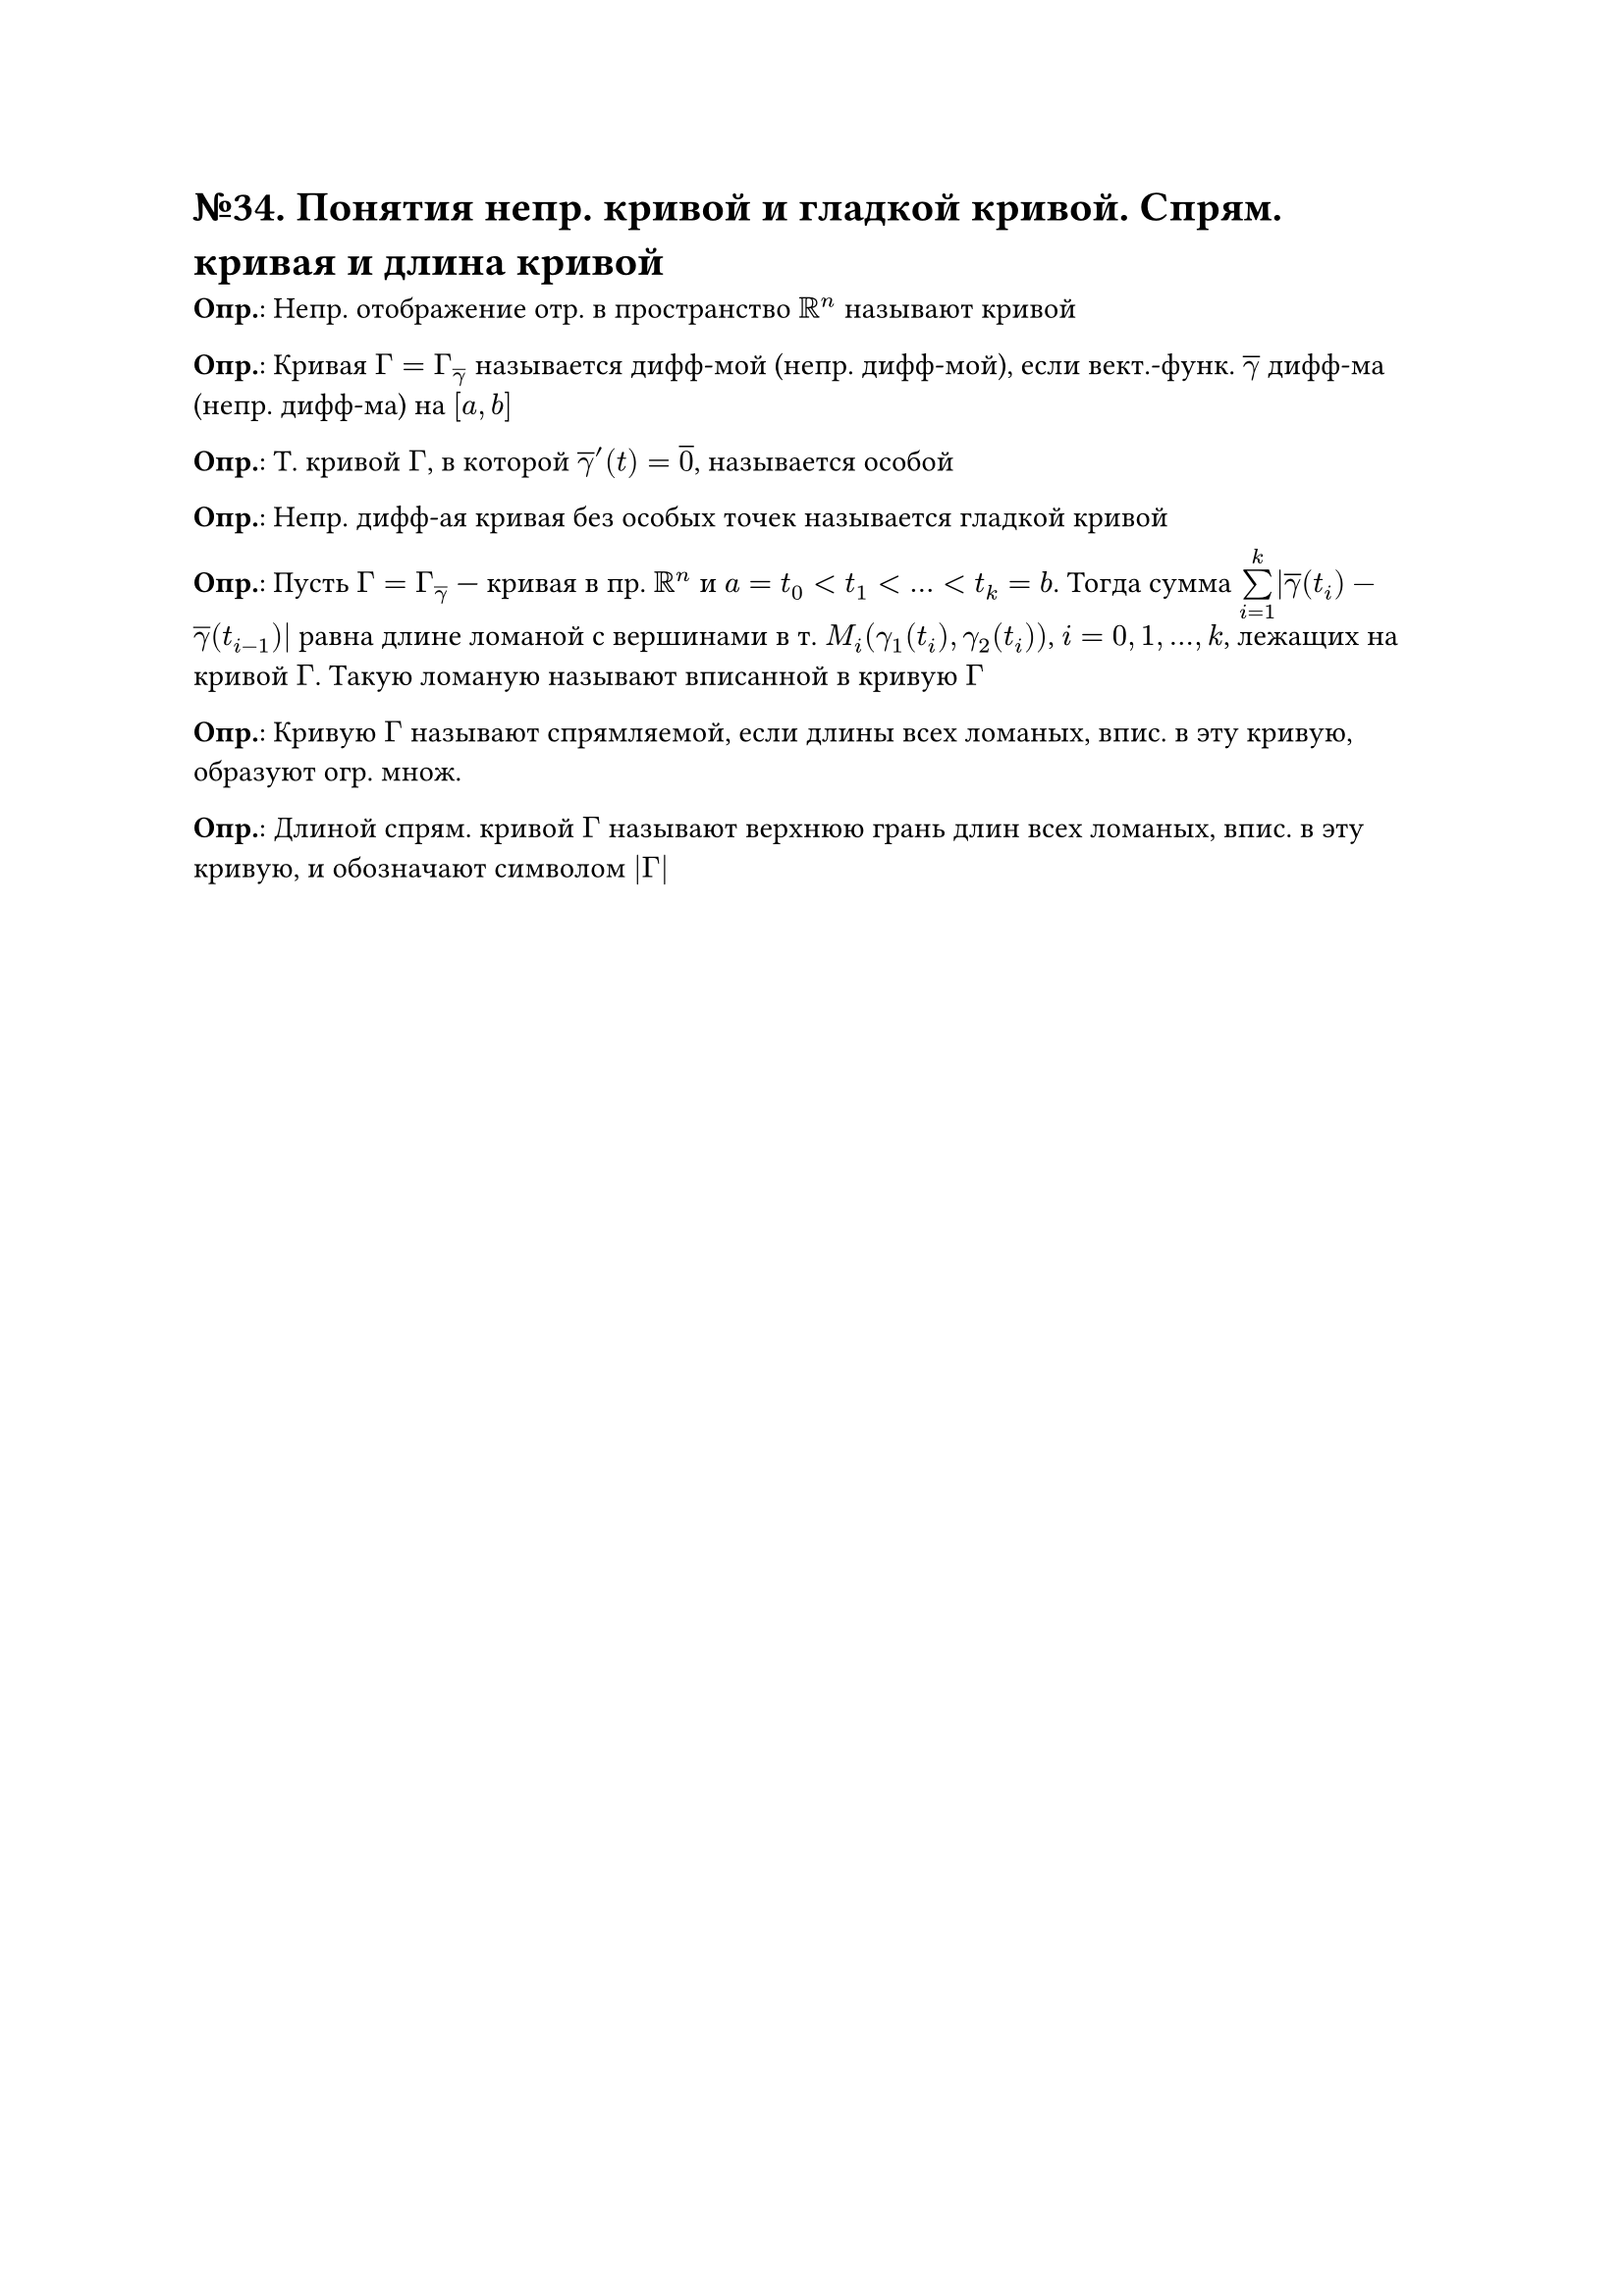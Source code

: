 = №34. Понятия непр. кривой и гладкой кривой. Спрям. кривая и длина кривой

*Опр.*: Непр. отображение отр. в пространство $RR^n$ называют кривой

*Опр.*: Кривая $Gamma = Gamma_(overline(gamma))$ называется дифф-мой (непр. дифф-мой), если вект.-функ. $overline(gamma)$ дифф-ма (непр. дифф-ма) на $[a, b]$

*Опр.*: Т. кривой $Gamma$, в которой $overline(gamma)^(prime) (t) = overline(0)$, называется особой 

*Опр.*: Непр. дифф-ая кривая без особых точек называется гладкой кривой

*Опр.*: Пусть $Gamma = Gamma_(overline(gamma))$ --- кривая в пр. $RR^n$ и $a = t_0 < t_1 < dots < t_k = b$.
Тогда сумма $limits(sum)_(i=1)^(k) abs(overline(gamma) (t_i) - overline(gamma) (t_(i-1)))$
равна длине ломаной с вершинами в т. $M_i (gamma_1 (t_i), gamma_2 (t_i))$, $i = 0, 1, dots, k$, лежащих на кривой $Gamma$. 
Такую ломаную называют вписанной в кривую $Gamma$

*Опр.*: Кривую $Gamma$ называют спрямляемой, если длины всех ломаных, впис. в эту кривую, образуют огр. множ.

*Опр.*: Длиной спрям. кривой $Gamma$ называют верхнюю грань длин всех ломаных, впис. в эту кривую, и обозначают символом $abs(Gamma)$
